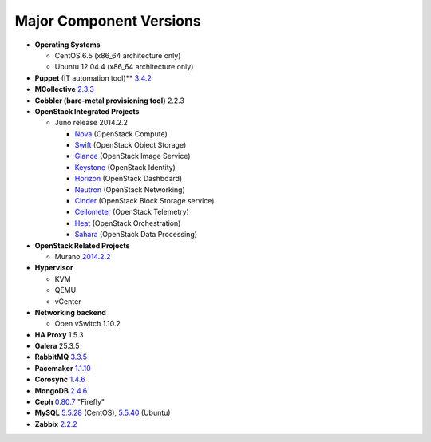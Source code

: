 

.. _component-versions:

Major Component Versions
========================

* **Operating Systems**

  * CentOS 6.5 (x86_64 architecture only)
  * Ubuntu 12.04.4 (x86_64 architecture only)

* **Puppet** (IT automation tool)** `3.4.2
  <https://docs.puppetlabs.com/puppet/3/reference/release_notes.html>`_

* **MCollective** `2.3.3 <https://docs.puppetlabs.com/mcollective/releasenotes.html>`_

* **Cobbler (bare-metal provisioning tool)** 2.2.3

* **OpenStack Integrated Projects**

  * Juno release 2014.2.2

    * `Nova <https://wiki.openstack.org/wiki/ReleaseNotes/Juno#OpenStack_Compute_.28Nova.29>`_ (OpenStack Compute)
    * `Swift <https://wiki.openstack.org/wiki/ReleaseNotes/Juno#OpenStack_Object_Storage_.28Swift.29>`_ (OpenStack Object Storage)
    * `Glance <https://wiki.openstack.org/wiki/ReleaseNotes/Juno#OpenStack_Image_Service_.28Glance.29>`_ (OpenStack Image Service)
    * `Keystone <https://wiki.openstack.org/wiki/ReleaseNotes/Juno#OpenStack_Identity_.28Keystone.29>`_ (OpenStack Identity)
    * `Horizon <https://wiki.openstack.org/wiki/ReleaseNotes/Juno#OpenStack_Dashboard_.28Horizon.29>`_ (OpenStack Dashboard)
    * `Neutron <https://wiki.openstack.org/wiki/ReleaseNotes/Juno#OpenStack_Network_Service_.28Neutron.29>`_ (OpenStack Networking)
    * `Cinder <https://wiki.openstack.org/wiki/ReleaseNotes/Juno#OpenStack_Block_Storage_.28Cinder.29>`_ (OpenStack Block Storage service)
    * `Ceilometer <https://wiki.openstack.org/wiki/ReleaseNotes/Juno#OpenStack_Telemetry_.28Ceilometer.29>`_ (OpenStack Telemetry)
    * `Heat <https://wiki.openstack.org/wiki/ReleaseNotes/Juno#OpenStack_Orchestration_.28Heat.29>`_ (OpenStack Orchestration)
    * `Sahara <https://wiki.openstack.org/wiki/ReleaseNotes/Juno#OpenStack_Data_Processing_.28Sahara.29>`_ (OpenStack Data Processing)

* **OpenStack Related Projects**

  * Murano `2014.2.2 <https://wiki.openstack.org/wiki/Murano/ReleaseNotes/Juno>`_

* **Hypervisor**

  * KVM
  * QEMU
  * vCenter

* **Networking backend**

  * Open vSwitch 1.10.2

* **HA Proxy** 1.5.3

* **Galera** 25.3.5

* **RabbitMQ** `3.3.5 <http://www.rabbitmq.com/release-notes/README-3.3.5.txt>`_

* **Pacemaker** `1.1.10
  <https://github.com/ClusterLabs/pacemaker/releases/Pacemaker-1.1.10>`_

* **Corosync** `1.4.6
  <https://github.com/corosync/corosync/wiki/Corosync-1.4.6-release-notes>`_

* **MongoDB** `2.4.6
  <http://docs.mongodb.org/manual/release-notes/2.4/>`_

* **Ceph** `0.80.7  <http://ceph.com/docs/master/release-notes/#v0-80-7-firefly>`_ "Firefly"

* **MySQL**
  `5.5.28 <http://dev.mysql.com/doc/relnotes/mysql/5.5/en/>`_
  (CentOS),
  `5.5.40 <http://dev.mysql.com/doc/relnotes/mysql/5.5/en/>`_
  (Ubuntu)

* **Zabbix** `2.2.2 <http://www.zabbix.com/rn2.2.0.php>`_

